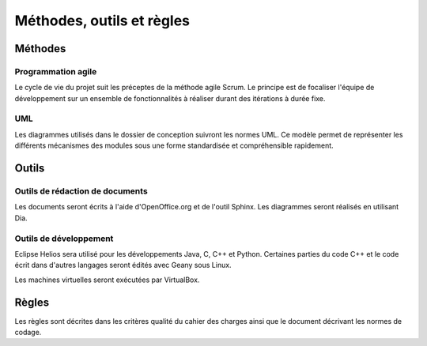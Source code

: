 .. Méthodes, outils et règles

Méthodes, outils et règles
##########################


Méthodes
********


Programmation agile
===================

Le cycle de vie du projet suit les préceptes de la méthode agile Scrum.
Le principe est de focaliser l'équipe de développement sur un ensemble de
fonctionnalités à réaliser durant des itérations à durée fixe.


UML
===

Les diagrammes utilisés dans le dossier de conception suivront les normes UML.
Ce modèle permet de représenter les différents mécanismes des modules sous une
forme standardisée et compréhensible rapidement.


Outils
******


Outils de rédaction de documents
================================

Les documents seront écrits à l'aide d'OpenOffice.org et de l'outil Sphinx.
Les diagrammes seront réalisés en utilisant Dia.


Outils de développement
=======================

Eclipse Helios sera utilisé pour les développements Java, C, C++ et Python.
Certaines parties du code C++ et le code écrit dans d'autres langages seront
édités avec Geany sous Linux.

Les machines virtuelles seront exécutées par VirtualBox.


Règles
******

Les règles sont décrites dans les critères qualité du cahier des charges ainsi
que le document décrivant les normes de codage.
